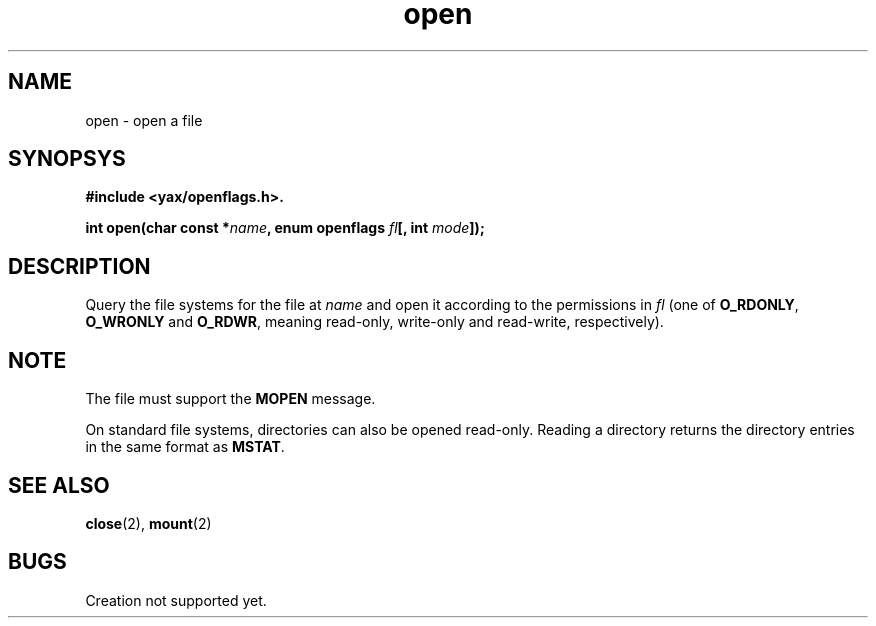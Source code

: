 .TH open 2 "December 2018" YAX "KERNEL INTERFACES"
.SH NAME
open \- open a file
.SH SYNOPSYS
.B #include <yax/openflags.h>.
.PP
.BI "int open(char const *" name ", enum openflags " fl "[, int " mode "]);"
.SH DESCRIPTION
Query the file systems for the file at
.I name
and open it according to the permissions in
.I fl
(one of
.BR O_RDONLY ", " O_WRONLY " and " O_RDWR ,
meaning read\-only, write\-only and read\-write, respectively).
.SH NOTE
The file must support the
.B MOPEN
message.
.PP
On standard file systems, directories can also be opened read\-only. Reading
a directory returns the directory entries in the same format as
.BR MSTAT .
.SH SEE ALSO
.BR close (2),
.BR mount (2)
.SH BUGS
Creation not supported yet.

